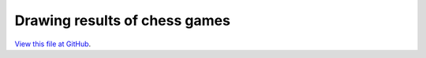 ******************************
Drawing results of chess games
******************************

`View this file at GitHub <https://github.com/networkx/networkx/blob/master/examples/drawing/chess_masters.py>`_.

.. The path here is relative to the documentation root directory.
.. plot:: ../examples/drawing/chess_masters.py
   :include-source:
